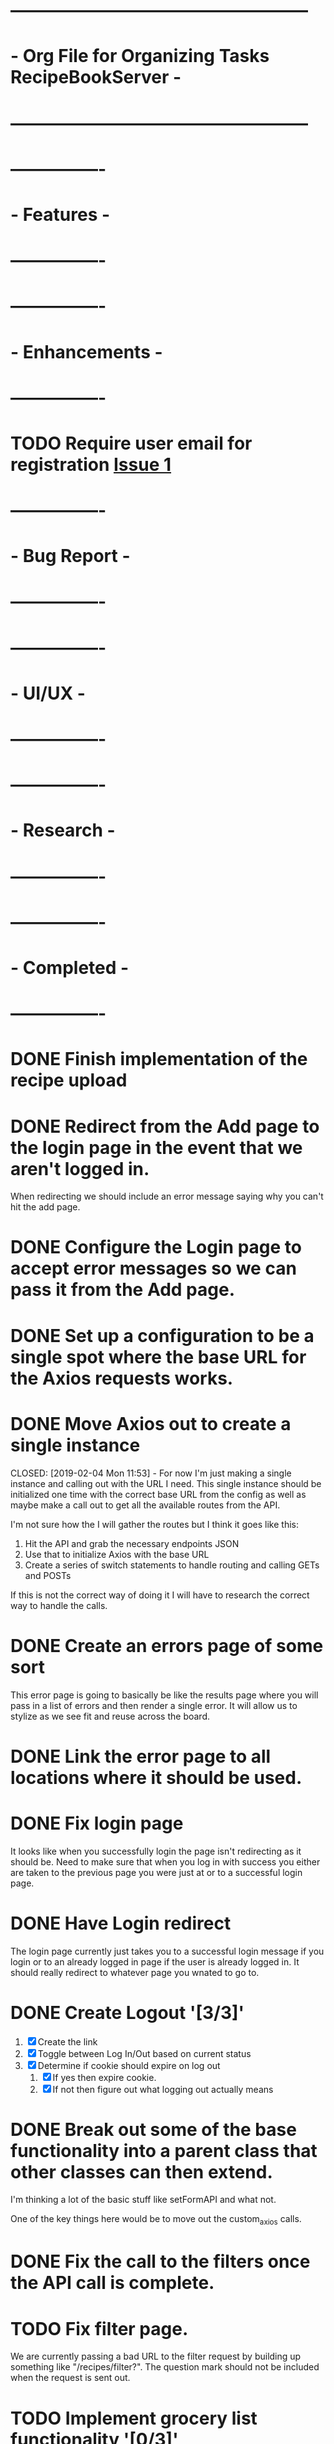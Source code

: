 * ---------------------------------------------------
* - Org File for Organizing Tasks RecipeBookServer  -
* ---------------------------------------------------

* ----------------
* -   Features   -
* ----------------

* ----------------
* - Enhancements -
* ----------------
* TODO Require user email for registration [[https://github.com/michaelplatt07/recipe-book-react/issues/1][Issue 1]]

* ----------------
* -  Bug Report  -
* ----------------

* ----------------
* -    UI/UX     -
* ----------------

* ----------------
* -   Research   -
* ----------------

* ----------------
* -  Completed   -
* ----------------
* DONE Finish implementation of the recipe upload
  CLOSED: [2019-01-22 Tue 16:01]

* DONE Redirect from the Add page to the login page in the event that we aren't logged in.
  CLOSED: [2019-01-24 Thu 13:10]
  When redirecting we should include an error message saying why you can't hit the add page.

* DONE Configure the Login page to accept error messages so we can pass it from the Add page.
  CLOSED: [2019-01-24 Thu 13:10]

* DONE Set up a configuration to be a single spot where the base URL for the Axios requests works.
  CLOSED: [2019-02-04 Mon 11:28]

* DONE Move Axios out to create a single instance 
  CLOSED: [2019-02-04 Mon 11:53] - For now I'm just making a single instance and calling out with the URL I need.
  This single instance should be initialized one time with the correct base URL from the config as well as maybe
  make a call out to get all the available routes from the API.

  I'm not sure how the I will gather the routes but I think it goes like this:
  1. Hit the API and grab the necessary endpoints JSON
  2. Use that to initialize Axios with the base URL
  3. Create a series of switch statements to handle routing and calling GETs and POSTs

  If this is not the correct way of doing it I will have to research the correct way to handle the calls.

* DONE Create an errors page of some sort
  CLOSED: [2019-01-24 Thu 14:35]
  This error page is going to basically be like the results page where you will pass in a list of errors
  and then render a single error.  It will allow us to stylize as we see fit and reuse across the board.

* DONE Link the error page to all locations where it should be used.
  CLOSED: [2019-01-24 Thu 15:03]

* DONE Fix login page
  CLOSED: [2019-01-24 Thu 15:49]
  It looks like when you successfully login the page isn't redirecting as it should be.  Need to make sure that 
  when you log in with success you either are taken to the previous page you were just at or to a successful
  login page.

* DONE Have Login redirect
  CLOSED: [2019-02-07 Thu 22:35]
  The login page currently just takes you to a successful login message if you login or to an already logged in page
  if the user is already logged in.  It should really redirect to whatever page you wnated to go to.

* DONE Create Logout '[3/3]'
  CLOSED: [2019-02-07 Thu 22:34]
  1. [X] Create the link
  2. [X] Toggle between Log In/Out based on current status
  3. [X] Determine if cookie should expire on log out
     1. [X] If yes then expire cookie.
     2. [X] If not then figure out what logging out actually means

* DONE Break out some of the base functionality into a parent class that other classes can then extend.
  CLOSED: [2019-02-07 Thu 23:22]
  I'm thinking a lot of the basic stuff like setFormAPI and what not.

  One of the key things here would be to move out the custom_axios calls.

* DONE Fix the call to the filters once the API call is complete.
  CLOSED: [2019-01-24 Thu 13:33]

* TODO Fix filter page.
  We are currently passing a bad URL to the filter request by building up something like "/recipes/filter?".  The
  question mark should not be included when the request is sent out.

* TODO Implement grocery list functionality '[0/3]'
  1. [ ] Create web page to show grocery list
     1. [ ] Need a print to PDF
     2. [ ] Need check boxes
     3. [ ] Need clear selected items.
     4. [ ] Need clear all items.
  2. [ ] Add a "addToGroceryList" button on a single recipe page.
  3. [ ] Add a "addSelectedToGroceryList" button for the results page for search and filter.

* TODO Figure out a way to handle updating the header with appropriate state for toggling login/out

* TODO Break out the single recipe to a single recipe preview and a full view

* TODO Fix formatting for inserting hours and minutes
  This apparently currently just inserts a number without a care for having an hours and minutes.
  Apparently in my code I did not check for there being an hour and minute present but is ok with
  simply letting the time go in.  Maybe I need to convert this on the front end?

  Currently - I tell the user to input minutes for everything so I can convert but I should check 
  with someone to see if they would want to put in hours and minutes or just minutes.

* TODO Make images for half and quarter star ratings.
  This is only a short term fix and should actually be changed to filling in a star a percentage
  based on the remainder of the rating that isn't a full star.

* TODO Move the login encryption stuff to a proper location
  I'm not entirely sure what to do here just yet but I will research it and fix the problem.  For now this just lives
  in the Login.js file in the handleClick.  The specifica concern here is that we have the secret for encrypting
  in plain text in the file.

* TODO Style pages ‘[4/7]'
  1. [X] Home Page
  2. [X] Login Page '[2/2]'
     1. [X] Login Success Page
     2. [X] Login Page
  3. [X] Search Page '[2/2]'
     1. [X] Search Form
     2. [X] Search Results Page
  4. [X] Filter Page '[2/2]'
     1. [X] Filter Form
     2. [X] Filter Results page
  5. [ ] Single Recipe Page
  6. [ ] Upload Page
  7. [ ] Error pages

* TODO Port over CSS '[4/6]'
  1. [X] Home Page
  2. [X] Login Page
  3. [X] Search Page
  4. [X] Filter Page
  5. [ ] Single Recipe Page
  6. [ ] Upload Page

* TODO Add a create User Page '[0/5]'
  This will involve a few steps:
  1. [ ] Create the page/form
  2. [ ] Style it
  3. [ ] Check to make sure email isn't already being used
     - [ ] This also includes checking for BS emails
  4. [ ] Encrypt password
  5. [ ] Send data to database
